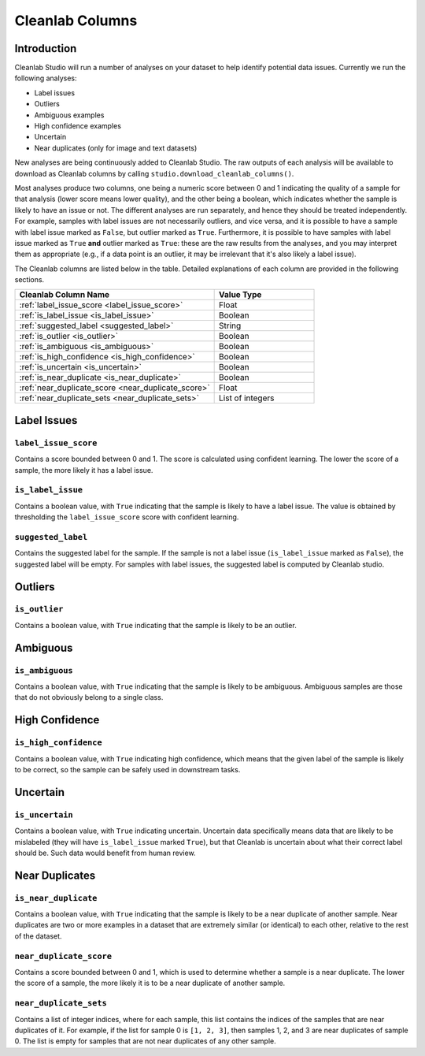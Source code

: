 .. _concepts_cl_columns:

Cleanlab Columns
****************

Introduction
============

Cleanlab Studio will run a number of analyses on your dataset to help identify potential data issues. Currently we run the following analyses:

- Label issues
- Outliers
- Ambiguous examples
- High confidence examples
- Uncertain
- Near duplicates (only for image and text datasets)

New analyses are being continuously added to Cleanlab Studio. The raw outputs of each analysis will be available to download as Cleanlab columns by calling ``studio.download_cleanlab_columns()``.

Most analyses produce two columns, one being a numeric score between 0 and 1 indicating the quality of a sample for that analysis (lower score means lower quality), and the other being a boolean, which indicates whether the sample is likely to have an issue or not. The different analyses are run separately, and hence they should be treated independently. For example, samples with label issues are not necessarily outliers, and vice versa, and it is possible to have a sample with label issue marked as ``False``, but outlier marked as ``True``. Furthermore, it is possible to have samples with label issue marked as ``True`` **and** outlier marked as ``True``: these are the raw results from the analyses, and you may interpret them as appropriate (e.g., if a data point is an outlier, it may be irrelevant that it's also likely a label issue).

The Cleanlab columns are listed below in the table. Detailed explanations of each column are provided in the following sections.

.. list-table:: 
   :widths: 50 25
   :header-rows: 1

   * - Cleanlab Column Name
     - Value Type
   * - :ref:`label_issue_score <label_issue_score>`
     - Float
   * - :ref:`is_label_issue <is_label_issue>`
     - Boolean
   * - :ref:`suggested_label <suggested_label>`
     - String
   * - :ref:`is_outlier <is_outlier>`
     - Boolean
   * - :ref:`is_ambiguous <is_ambiguous>`
     - Boolean
   * - :ref:`is_high_confidence <is_high_confidence>`
     - Boolean
   * - :ref:`is_uncertain <is_uncertain>`
     - Boolean
   * - :ref:`is_near_duplicate <is_near_duplicate>`
     - Boolean
   * - :ref:`near_duplicate_score <near_duplicate_score>`
     - Float
   * - :ref:`near_duplicate_sets <near_duplicate_sets>`
     - List of integers

Label Issues
============

.. _label_issue_score:
``label_issue_score``
-------------
Contains a score bounded between 0 and 1. The score is calculated using confident learning. The lower the score of a sample, the more likely it has a label issue.

.. _is_label_issue:
``is_label_issue``
-----
Contains a boolean value, with ``True`` indicating that the sample is likely to have a label issue. The value is obtained by thresholding the ``label_issue_score`` score with confident learning.

.. _suggested_label:
``suggested_label``
---------------
Contains the suggested label for the sample. If the sample is not a label issue (``is_label_issue`` marked as ``False``), the suggested label will be empty. For samples with label issues, the suggested label is computed by Cleanlab studio.

Outliers
========

.. _is_outlier:
``is_outlier``
-------
Contains a boolean value, with ``True`` indicating that the sample is likely to be an outlier.

Ambiguous
=========

.. _is_ambiguous:
``is_ambiguous``
----------
Contains a boolean value, with ``True`` indicating that the sample is likely to be ambiguous. Ambiguous samples are those that do not obviously belong to a single class.

High Confidence
===============

.. _is_high_confidence:
``is_high_confidence``
---------------
Contains a boolean value, with ``True`` indicating high confidence, which means that the given label of the sample is likely to be correct, so the sample can be safely used in downstream tasks.

Uncertain
=========

.. _is_uncertain:
``is_uncertain``
-----------
Contains a boolean value, with ``True`` indicating uncertain. Uncertain data specifically means data that are likely to be mislabeled (they will have ``is_label_issue`` marked ``True``), but that Cleanlab is uncertain about what their correct label should be. Such data would benefit from human review.

Near Duplicates
===============

.. _is_near_duplicate:
``is_near_duplicate``
----------------
Contains a boolean value, with ``True`` indicating that the sample is likely to be a near duplicate of another sample. Near duplicates are two or more examples in a dataset that are extremely similar (or identical) to each other, relative to the rest of the dataset.

.. _near_duplicate_score:
``near_duplicate_score``
------------------
Contains a score bounded between 0 and 1, which is used to determine whether a sample is a near duplicate. The lower the score of a sample, the more likely it is to be a near duplicate of another sample.

.. _near_duplicate_sets:
``near_duplicate_sets``
----------------
Contains a list of integer indices, where for each sample, this list contains the indices of the samples that are near duplicates of it. For example, if the list for sample 0 is ``[1, 2, 3]``, then samples 1, 2, and 3 are near duplicates of sample 0. The list is empty for samples that are not near duplicates of any other sample.